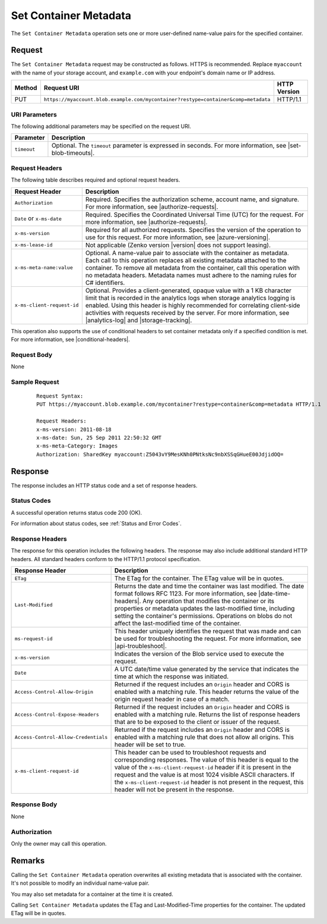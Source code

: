 .. _Set Container Metadata:

Set Container Metadata
======================

The ``Set Container Metadata`` operation sets one or more user-defined
name-value pairs for the specified container.

Request
-------

The ``Set Container Metadata`` request may be constructed as follows. HTTPS is
recommended. Replace ``myaccount`` with the name of your storage account, and ``example.com`` with your endpoint's domain name or IP address.

.. tabularcolumns:: X{0.10\textwidth}X{0.70\textwidth}X{0.15\textwidth}
.. table::

   +--------+-------------------------------------------------------------------------------------+--------------+
   | Method | Request URI                                                                         | HTTP Version |
   +========+=====================================================================================+==============+
   | PUT    | ``https://myaccount.blob.example.com/mycontainer?restype=container&comp=metadata``  | HTTP/1.1     |
   +--------+-------------------------------------------------------------------------------------+--------------+

URI Parameters
~~~~~~~~~~~~~~

The following additional parameters may be specified on the request URI.

.. tabularcolumns:: X{0.15\textwidth}X{0.80\textwidth}
.. table::

   +-------------+--------------------------------------------------------------+
   | Parameter   | Description                                                  |
   +=============+==============================================================+
   | ``timeout`` | Optional. The ``timeout`` parameter is expressed in seconds. |
   |             | For more information, see |set-blob-timeouts|.               |
   +-------------+--------------------------------------------------------------+

Request Headers
~~~~~~~~~~~~~~~

The following table describes required and optional request headers.

.. tabularcolumns:: X{0.25\textwidth}X{0.70\textwidth}
.. table::

   +----------------------------+---------------------------------------------+
   | Request Header             | Description                                 |
   +============================+=============================================+
   | ``Authorization``          | Required. Specifies the authorization       |
   |                            | scheme, account name, and signature. For    |
   |                            | more information, see |authorize-requests|. |
   +----------------------------+---------------------------------------------+
   | ``Date`` or ``x-ms-date``  | Required. Specifies the Coordinated         |
   |                            | Universal Time (UTC) for the request. For   |
   |                            | more information, see |authorize-requests|. |
   +----------------------------+---------------------------------------------+
   | ``x-ms-version``           | Required for all authorized                 |
   |                            | requests. Specifies the version             |
   |                            | of the operation to use for this            |
   |                            | request. For more information,              |
   |                            | see |azure-versioning|.                     |
   +----------------------------+---------------------------------------------+
   | ``x-ms-lease-id``          | Not applicable (Zenko version |version|     |
   |                            | does not support leasing).                  |
   +----------------------------+---------------------------------------------+
   | ``x-ms-meta-name:value``   | Optional. A name-value pair to              |
   |                            | associate with the container as metadata.   |
   |                            | Each call to this operation                 |
   |                            | replaces all existing metadata              |
   |                            | attached to the container. To               |
   |                            | remove all metadata from the                |
   |                            | container, call this operation              |
   |                            | with no metadata headers.                   |
   |                            | Metadata names must adhere to the naming    |
   |                            | rules for C# identifiers.                   |
   +----------------------------+---------------------------------------------+
   | ``x-ms-client-request-id`` | Optional. Provides a                        |
   |                            | client-generated, opaque value              |
   |                            | with a 1 KB character limit that            |
   |                            | is recorded in the analytics logs           |
   |                            | when storage analytics logging is           |
   |                            | enabled. Using this header is               |
   |                            | highly recommended for                      |
   |                            | correlating client-side                     |
   |                            | activities with requests received           |
   |                            | by the server. For more                     |
   |                            | information, see |analytics-log|            |
   |                            | and |storage-tracking|.                     |
   +----------------------------+---------------------------------------------+

This operation also supports the use of conditional headers to set container
metadata only if a specified condition is met. For more information, see
|conditional-headers|.

Request Body
~~~~~~~~~~~~

None

Sample Request
~~~~~~~~~~~~~~

   ::

      Request Syntax:
      PUT https://myaccount.blob.example.com/mycontainer?restype=container&comp=metadata HTTP/1.1

      Request Headers:
      x-ms-version: 2011-08-18
      x-ms-date: Sun, 25 Sep 2011 22:50:32 GMT
      x-ms-meta-Category: Images
      Authorization: SharedKey myaccount:Z5043vY9MesKNh0PNtksNc9nbXSSqGHueE00JdjidOQ=

Response
--------

The response includes an HTTP status code and a set of response headers.

Status Codes
~~~~~~~~~~~~

A successful operation returns status code 200 (OK).

For information about status codes, see :ref:`Status and Error Codes`.

Response Headers
~~~~~~~~~~~~~~~~

The response for this operation includes the following headers. The response may
also include additional standard HTTP headers. All standard headers conform to
the HTTP/1.1 protocol specification.

.. tabularcolumns:: X{0.35\textwidth}X{0.60\textwidth}
.. table::

   +--------------------------------------+---------------------------------------------+
   | Response Header                      | Description                                 |
   +======================================+=============================================+
   | ``ETag``                             | The ETag for the container. The ETag value  |
   |                                      | will be in quotes.                          |
   +--------------------------------------+---------------------------------------------+
   | ``Last-Modified``                    | Returns the date and time the               |
   |                                      | container was last modified. The            |
   |                                      | date format follows RFC 1123. For           |
   |                                      | more information, see |date-time-headers|.  |
   |                                      | Any operation that modifies the             |
   |                                      | container or its properties or              |
   |                                      | metadata updates the                        |
   |                                      | last-modified time, including               |
   |                                      | setting the container's                     |
   |                                      | permissions. Operations on blobs            |
   |                                      | do not affect the last-modified             |
   |                                      | time of the container.                      |
   +--------------------------------------+---------------------------------------------+
   | ``ms-request-id``                    | This header uniquely identifies             |
   |                                      | the request that was made and can           |
   |                                      | be used for troubleshooting the             |
   |                                      | request. For more information,              |
   |                                      | see |api-troubleshoot|.                     |
   +--------------------------------------+---------------------------------------------+
   | ``x-ms-version``                     | Indicates the version of the Blob           |
   |                                      | service used to execute the                 |
   |                                      | request.                                    |
   +--------------------------------------+---------------------------------------------+
   | ``Date``                             | A UTC date/time value generated             |
   |                                      | by the service that indicates the           |
   |                                      | time at which the response was              |
   |                                      | initiated.                                  |
   +--------------------------------------+---------------------------------------------+
   | ``Access-Control-Allow-Origin``      | Returned if the request includes            |
   |                                      | an ``Origin`` header and CORS is            |
   |                                      | enabled with a matching rule.               |
   |                                      | This header returns the value of            |
   |                                      | the origin request header in case           |
   |                                      | of a match.                                 |
   +--------------------------------------+---------------------------------------------+
   | ``Access-Control-Expose-Headers``    | Returned if the request includes            |
   |                                      | an ``Origin`` header and CORS is            |
   |                                      | enabled with a matching rule.               |
   |                                      | Returns the list of response                |
   |                                      | headers that are to be exposed to           |
   |                                      | the client or issuer of the request.        |
   +--------------------------------------+---------------------------------------------+
   | ``Access-Control-Allow-Credentials`` | Returned if the request includes            |
   |                                      | an ``Origin`` header and CORS is            |
   |                                      | enabled with a matching rule that           |
   |                                      | does not allow all origins. This            |
   |                                      | header will be set to true.                 |
   +--------------------------------------+---------------------------------------------+
   | ``x-ms-client-request-id``           | This header can be used to                  |
   |                                      | troubleshoot requests and                   |
   |                                      | corresponding responses. The                |
   |                                      | value of this header is equal to            |
   |                                      | the value of the                            |
   |                                      | ``x-ms-client-request-id`` header           |
   |                                      | if it is present in the request             |
   |                                      | and the value is at most 1024               |
   |                                      | visible ASCII characters. If the            |
   |                                      | ``x-ms-client-request-id`` header           |
   |                                      | is not present in the request,              |
   |                                      | this header will not be present             |
   |                                      | in the response.                            |
   +--------------------------------------+---------------------------------------------+

Response Body
~~~~~~~~~~~~~

None

Authorization
~~~~~~~~~~~~~

Only the owner may call this operation.

Remarks
-------

Calling the ``Set Container Metadata`` operation overwrites all existing
metadata that is associated with the container. It's not possible to modify an
individual name-value pair.

You may also set metadata for a container at the time it is created.

Calling ``Set Container Metadata`` updates the ETag and Last-Modified-Time
properties for the container. The updated ETag will be in quotes.
